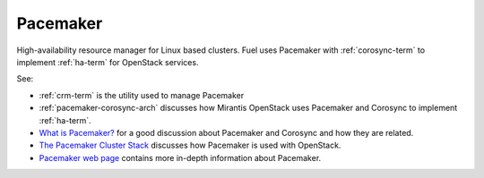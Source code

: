 
.. _pacemaker-term:

Pacemaker
---------
High-availability resource manager for Linux based clusters.
Fuel uses Pacemaker with :ref:`corosync-term`
to implement :ref:`ha-term` for OpenStack services.

See:

* :ref:`crm-term` is the utility used to manage Pacemaker
* :ref:`pacemaker-corosync-arch` discusses how Mirantis OpenStack
  uses Pacemaker and Corosync to implement :ref:`ha-term`.
*  `What is Pacemaker? <http://clusterlabs.org/doc/en-US/Pacemaker/1.1/html-single/Clusters_from_Scratch/#_what_is_pacemaker>`_
   for a good discussion about Pacemaker and Corosync and how they are related.
*  `The Pacemaker Cluster Stack <http://docs.openstack.org/high-availability-guide/content/ch-pacemaker.html>`_
   discusses how Pacemaker is used with OpenStack.
*  `Pacemaker web page <http://clusterlabs.org/doc/>`_
   contains more in-depth information about Pacemaker.


